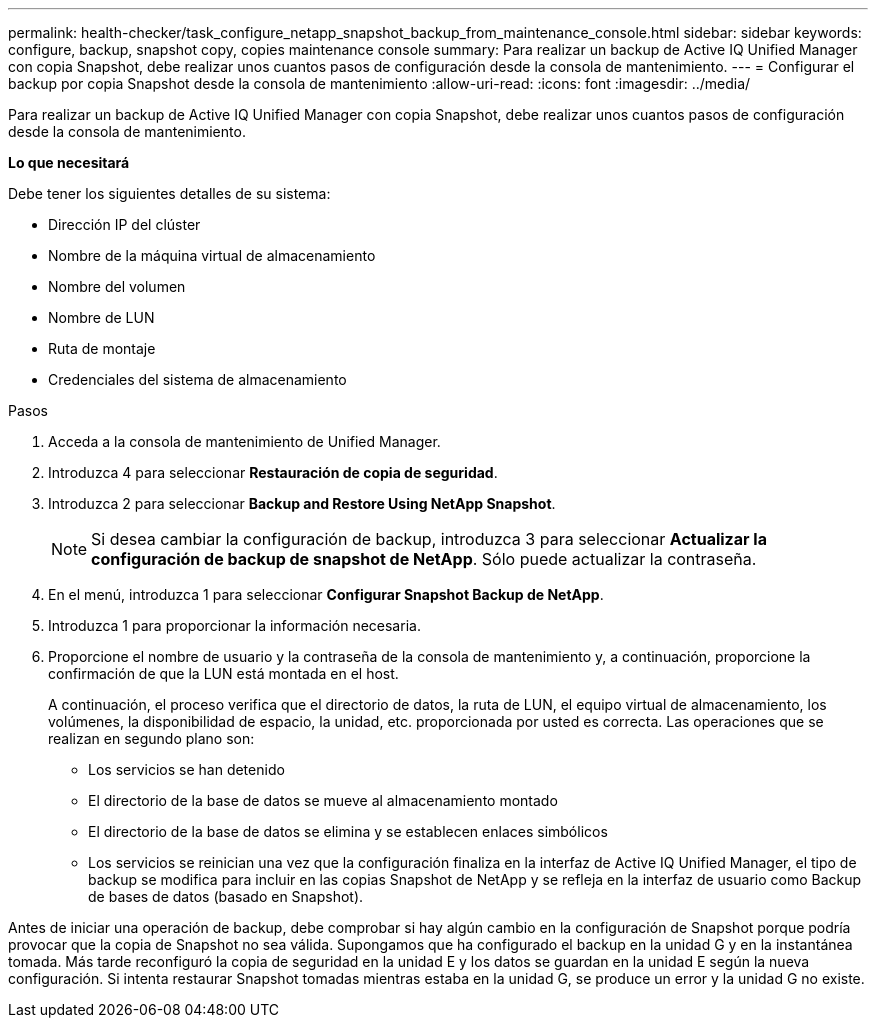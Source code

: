 ---
permalink: health-checker/task_configure_netapp_snapshot_backup_from_maintenance_console.html 
sidebar: sidebar 
keywords: configure, backup, snapshot copy, copies maintenance console 
summary: Para realizar un backup de Active IQ Unified Manager con copia Snapshot, debe realizar unos cuantos pasos de configuración desde la consola de mantenimiento. 
---
= Configurar el backup por copia Snapshot desde la consola de mantenimiento
:allow-uri-read: 
:icons: font
:imagesdir: ../media/


[role="lead"]
Para realizar un backup de Active IQ Unified Manager con copia Snapshot, debe realizar unos cuantos pasos de configuración desde la consola de mantenimiento.

*Lo que necesitará*

Debe tener los siguientes detalles de su sistema:

* Dirección IP del clúster
* Nombre de la máquina virtual de almacenamiento
* Nombre del volumen
* Nombre de LUN
* Ruta de montaje
* Credenciales del sistema de almacenamiento


.Pasos
. Acceda a la consola de mantenimiento de Unified Manager.
. Introduzca 4 para seleccionar *Restauración de copia de seguridad*.
. Introduzca 2 para seleccionar *Backup and Restore Using NetApp Snapshot*.
+
[NOTE]
====
Si desea cambiar la configuración de backup, introduzca 3 para seleccionar *Actualizar la configuración de backup de snapshot de NetApp*. Sólo puede actualizar la contraseña.

====
. En el menú, introduzca 1 para seleccionar *Configurar Snapshot Backup de NetApp*.
. Introduzca 1 para proporcionar la información necesaria.
. Proporcione el nombre de usuario y la contraseña de la consola de mantenimiento y, a continuación, proporcione la confirmación de que la LUN está montada en el host.
+
A continuación, el proceso verifica que el directorio de datos, la ruta de LUN, el equipo virtual de almacenamiento, los volúmenes, la disponibilidad de espacio, la unidad, etc. proporcionada por usted es correcta. Las operaciones que se realizan en segundo plano son:

+
** Los servicios se han detenido
** El directorio de la base de datos se mueve al almacenamiento montado
** El directorio de la base de datos se elimina y se establecen enlaces simbólicos
** Los servicios se reinician una vez que la configuración finaliza en la interfaz de Active IQ Unified Manager, el tipo de backup se modifica para incluir en las copias Snapshot de NetApp y se refleja en la interfaz de usuario como Backup de bases de datos (basado en Snapshot).




Antes de iniciar una operación de backup, debe comprobar si hay algún cambio en la configuración de Snapshot porque podría provocar que la copia de Snapshot no sea válida. Supongamos que ha configurado el backup en la unidad G y en la instantánea tomada. Más tarde reconfiguró la copia de seguridad en la unidad E y los datos se guardan en la unidad E según la nueva configuración. Si intenta restaurar Snapshot tomadas mientras estaba en la unidad G, se produce un error y la unidad G no existe.
